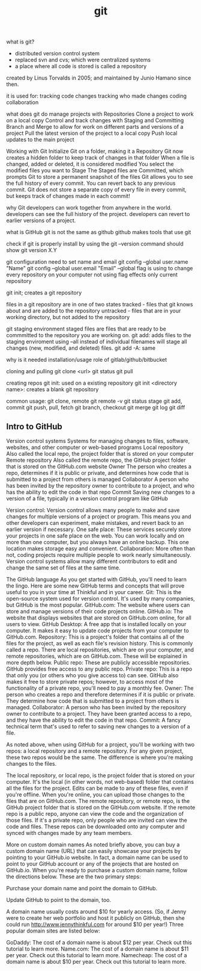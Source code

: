 :PROPERTIES:
:ID:       dea16eb4-d34a-421b-b037-9f3e606ec001
:END:
#+title: git

what is git?
+ distributed version control system
+ replaced svn and cvs; which were centralized systems
+ a place where all code is stored is called a repository
created by Linus Torvalds in 2005; and maintained by Junio Hamano since then.

it is used for:
tracking code changes
tracking who made changes
coding collaboration

what does git do
  manage projects with Repositories
  Clone a project to work on a local copy
  Control and track changes with Staging and Committing
  Branch and Merge to allow for work on different parts and versions of a project
  Pull the latest version of the project to a local copy
  Push local updates to the main project

Working with Git
  Initialize Git on a folder, making it a Repository
  Git now creates a hidden folder to keep track of changes in that folder
  When a file is changed, added or deleted, it is considered modified
  You select the modified files you want to Stage
  The Staged files are Committed, which prompts Git to store a permanent snapshot
  of the files
  Git allows you to see the full history of every commit.
  You can revert back to any previous commit.
  Git does not store a separate copy of every file in every commit, but keeps
  track of changes made in each commit!

why Git
developers can work together from anywhere in the world.
developers can see the full history of the project.
developers can revert to earlier versions of a project.

what is GitHub
git is not the same as github
github makes tools that use git

check if git is properly install
by using the git --version command
should show git version X.Y

git configuration
need to set name and email
git config --global user.name "Name"
git config --global user.email "Email"
--global flag is using to change every repository on your computer
  not using flag effects only current repository

git init; creates a git repository

files in a git repository are in one of two states
tracked - files that git knows about and are added to the repository
untracked - files that are in your working directory, but not added to the
repository

git staging environment
staged files are files that are ready to be commmitted to the repository you are
working on.
git add: adds files to the staging enviroment
  using --all instead of individual filenames will stage all changes (new,
modified, and deleted) files.
    git add -A: same

why is it needed
installation/usage
role of gitlab/github/bitbucket

cloning and pulling
git clone <url>
git status
git pull

creating repos
git init: used on a existing repository
git init <directory name>: creates a blank git repository

common usage:
git clone, remote
  git remote -v
git status
  stage
git add, commit
git push, pull, fetch
git branch, checkout
git merge
git log
git diff


** Intro to GitHub

Version control systems
Systems for managing changes to files, software, websites, and other computer or web-based programs
Local repository
Also called the local repo, the project folder that is stored on your computer
Remote repository
Also called the remote repo, the GitHub project folder that is stored on the GitHub.com website
Owner
The person who creates a repo, determines if it is public or private, and determines how code that is submitted to a project from others is managed
Collaborator
A person who has been invited by the repository owner to contribute to a project, and who has the ability to edit the code in that repo
Commit
Saving new changes to a version of a file, typically in a version control program like GitHub

Version control: Version control allows many people to make and save changes for multiple versions of a project or program. This means you and other developers can experiment, make mistakes, and revert back to an earlier version if necessary.
One safe place: These services securely store your projects in one safe place on the web. You can work locally and on more than one computer, but you always have an online backup. This one location makes storage easy and convenient.
Collaboration: More often than not, coding projects require multiple people to work nearly simultaneously. Version control systems allow many different contributors to edit and change the same set of files at the same time.

The GitHub language
As you get started with GitHub, you'll need to learn the lingo. Here are some new GitHub terms and concepts that will prove useful to you in your time at Thinkful and in your career.
Git: This is the open-source system used for version control. It's used by many companies, but GitHub is the most popular.
GitHub.com: The website where users can store and manage versions of their code projects online.
GitHub.io: The website that displays websites that are stored on GitHub.com online, for all users to view.
GitHub Desktop: A free app that is installed locally on your computer. It makes it easy to update code projects from your computer to GitHub.com.
Repository: This is a project's folder that contains all of the files for the project, as well as each file's revision history. This is commonly called a repo. There are local repositories, which are on your computer, and remote repositories, which are on GitHub.com. These will be explained in more depth below.
Public repo: These are publicly accessible repositories. GitHub provides free access to any public repo.
Private repo: This is a repo that only you (or others who you give access to) can see. GitHub also makes it free to store private repos; however, to access most of the functionality of a private repo, you'll need to pay a monthly fee.
Owner: The person who creates a repo and therefore determines if it is public or private. They determine how code that is submitted to a project from others is managed.
Collaborator: A person who has been invited by the repository owner to contribute to a project. They have been granted access to a repo, and they have the ability to edit the code in that repo.
Commit: A fancy technical term that's used to refer to saving new changes to a version of a file.

As noted above, when using GitHub for a project, you'll be working with two repos: a local repository and a remote repository. For any given project, these two repos would be the same. The difference is where you're making changes to the files.

The local repository, or local repo, is the project folder that is stored on your computer. It's the local (in other words, not web-based) folder that contains all the files for the project. Edits can be made to any of these files, even if you're offline. When you're online, you can upload those changes to the files that are on GitHub.com.
The remote repository, or remote repo, is the GitHub project folder that is stored on the GitHub.com website. If the remote repo is a public repo, anyone can view the code and the organization of those files. If it's a private repo, only people who are invited can view the code and files. These repos can be downloaded onto any computer and synced with changes made by any team members.

More on custom domain names
As noted briefly above, you can buy a custom domain name (URL) that can easily showcase your projects by pointing to your GitHub.io website. In fact, a domain name can be used to point to your GitHub account or any of the projects that are hosted on GitHub.io. When you're ready to purchase a custom domain name, follow the directions below. These are the two primary steps:

Purchase your domain name and point the domain to GitHub.

Update GitHub to point to the domain, too.

A domain name usually costs around $10 for yearly access. (So, if Jenny were to create her web portfolio and host it publicly on GitHub, then she could run http://www.jennythinkful.com for around $10 per year!) Three popular domain sites are listed below:

GoDaddy: The cost of a domain name is about $12 per year. Check out this tutorial to learn more.
Name.com: The cost of a domain name is about $11 per year. Check out this tutorial to learn more.
Namecheap: The cost of a domain name is about $10 per year. Check out this tutorial to learn more.
